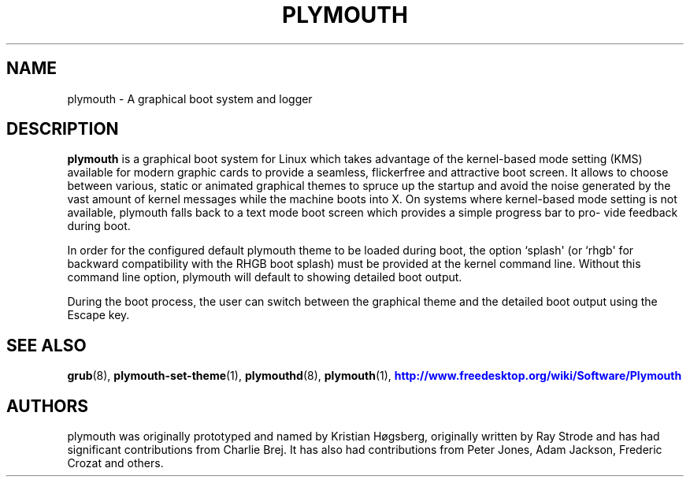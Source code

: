 '\" t
.\"     Title: plymouth
.\"    Author: Kristian Høgsberg
.\" Generator: DocBook XSL Stylesheets vsnapshot <http://docbook.sf.net/>
.\"      Date: 03/06/2020
.\"    Manual: System Administration
.\"    Source: plymouth
.\"  Language: English
.\"
.TH "PLYMOUTH" "8" "" "plymouth" "System Administration"
.\" -----------------------------------------------------------------
.\" * Define some portability stuff
.\" -----------------------------------------------------------------
.\" ~~~~~~~~~~~~~~~~~~~~~~~~~~~~~~~~~~~~~~~~~~~~~~~~~~~~~~~~~~~~~~~~~
.\" http://bugs.debian.org/507673
.\" http://lists.gnu.org/archive/html/groff/2009-02/msg00013.html
.\" ~~~~~~~~~~~~~~~~~~~~~~~~~~~~~~~~~~~~~~~~~~~~~~~~~~~~~~~~~~~~~~~~~
.ie \n(.g .ds Aq \(aq
.el       .ds Aq '
.\" -----------------------------------------------------------------
.\" * set default formatting
.\" -----------------------------------------------------------------
.\" disable hyphenation
.nh
.\" disable justification (adjust text to left margin only)
.ad l
.\" -----------------------------------------------------------------
.\" * MAIN CONTENT STARTS HERE *
.\" -----------------------------------------------------------------
.SH "NAME"
plymouth \- A graphical boot system and logger
.SH "DESCRIPTION"
.PP
\fBplymouth\fR
is a graphical boot system for Linux which takes advantage of the kernel\-based mode setting (KMS) available for modern graphic cards to provide a seamless, flickerfree and attractive boot screen\&. It allows to choose between various, static or animated graphical themes to spruce up the startup and avoid the noise generated by the vast amount of kernel messages while the machine boots into X\&. On systems where kernel\-based mode setting is not available, plymouth falls back to a text mode boot screen which provides a simple progress bar to pro\(hy vide feedback during boot\&.
.PP
In order for the configured default plymouth theme to be loaded during boot, the option `splash\*(Aq (or `rhgb\*(Aq for backward compatibility with the RHGB boot splash) must be provided at the kernel command line\&. Without this command line option, plymouth will default to showing detailed boot output\&.
.PP
During the boot process, the user can switch between the graphical theme and the detailed boot output using the Escape key\&.
.SH "SEE ALSO"
.PP
\fBgrub\fR(8),
\fBplymouth-set-theme\fR(1),
\fBplymouthd\fR(8),
\fBplymouth\fR(1),
\m[blue]\fBhttp://www\&.freedesktop\&.org/wiki/Software/Plymouth\fR\m[]
.SH "AUTHORS"
.PP
plymouth was originally prototyped and named by Kristian Høgsberg, originally written by Ray Strode and has had significant contributions from Charlie Brej\&. It has also had contributions from Peter Jones, Adam Jackson, Frederic Crozat and others\&.
